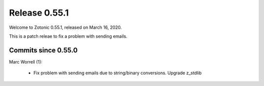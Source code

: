 .. _rel-0.55.1:

Release 0.55.1
==============

Welcome to Zotonic 0.55.1, released on March 16, 2020.

This is a patch releae to fix a problem with sending emails.

Commits since 0.55.0
--------------------

Marc Worrell (1):

 * Fix problem with sending emails due to string/binary conversions. Upgrade z_stdlib
